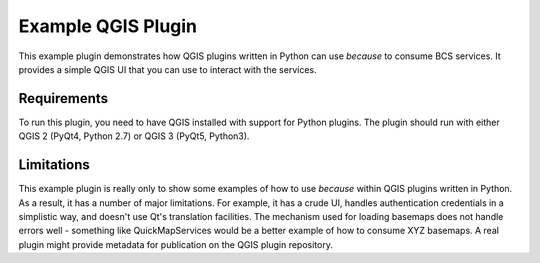 ===================
Example QGIS Plugin
===================

This example plugin demonstrates how QGIS plugins written in Python can use
`because` to consume BCS services. It provides a simple QGIS UI that you can
use to interact with the services.


Requirements
------------

To run this plugin, you need to have QGIS installed with support for Python
plugins. The plugin should run with either QGIS 2 (PyQt4, Python 2.7) or QGIS 3
(PyQt5, Python3).


Limitations
-----------

This example plugin is really only to show some examples of how to use
`because` within QGIS plugins written in Python. As a result, it has a number
of major limitations. For example, it has a crude UI, handles authentication
credentials in a simplistic way, and doesn't use Qt's translation facilities.
The mechanism used for loading basemaps does not handle errors well - something
like QuickMapServices would be a better example of how to consume XYZ basemaps.
A real plugin might provide metadata for publication on the QGIS plugin
repository.
